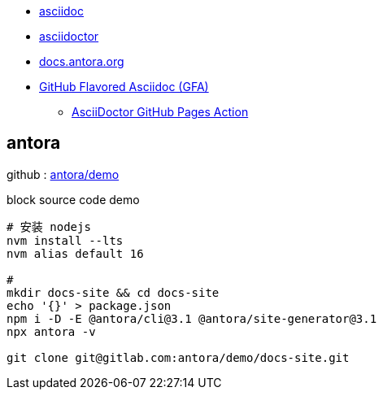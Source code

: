 

- https://asciidoc.org/#docs[asciidoc]
- https://asciidoctor.org/[asciidoctor]
- https://docs.antora.org/antora/latest/[docs.antora.org]
- https://gist.github.com/dcode/0cfbf2699a1fe9b46ff04c41721dda74[GitHub Flavored Asciidoc (GFA)]
* link:https://github.com/marketplace/actions/asciidoctor-ghpages[AsciiDoctor GitHub Pages Action]



== antora

github : https://gitlab.com/antora/demo/docs-site[antora/demo]


.block source code demo
[source,shell]
----
# 安装 nodejs
nvm install --lts
nvm alias default 16

#
mkdir docs-site && cd docs-site
echo '{}' > package.json
npm i -D -E @antora/cli@3.1 @antora/site-generator@3.1
npx antora -v

git clone git@gitlab.com:antora/demo/docs-site.git
----


